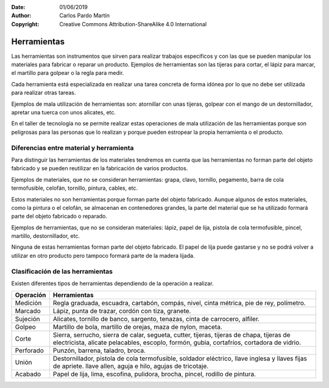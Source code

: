 ﻿:Date: 01/06/2019
:Author: Carlos Pardo Martín
:Copyright: Creative Commons Attribution-ShareAlike 4.0 International


.. _material-herramientas:

Herramientas
============
Las herramientas son instrumentos que sirven para realizar trabajos
específicos y con las que se pueden manipular los materiales para
fabricar o reparar un producto.
Ejemplos de herramientas son las tijeras para cortar, el lápiz para
marcar, el martillo para golpear o la regla para medir.

Cada herramienta está especializada en realizar una tarea concreta de
forma idónea por lo que no debe ser utilizada para realizar otras tareas.

Ejemplos de mala utilización de herramientas son: atornillar con unas
tijeras, golpear con el mango de un destornillador, apretar una tuerca
con unos alicates, etc.

En el taller de tecnología no se permite realizar estas operaciones
de mala utilización de las herramientas porque son peligrosas para las
personas que lo realizan y porque pueden estropear la propia herramienta
o el producto.


Diferencias entre material y herramienta
----------------------------------------
Para distinguir las herramientas de los materiales tendremos en
cuenta que las herramientas no forman parte del objeto fabricado
y se pueden reutilizar en la fabricación de varios productos.

Ejemplos de materiales, que no se consideran herramientas:
grapa, clavo, tornillo, pegamento, barra de cola termofusible, celofán,
tornillo, pintura, cables, etc.

Estos materiales no son herramientas porque forman parte del objeto
fabricado.
Aunque algunos de estos materiales, como la pintura o el celofán, se
almacenan en contenedores grandes, la parte del material que se ha
utilizado formará parte del objeto fabricado o reparado.

Ejemplos de herramientas, que no se consideran materiales:
lápiz, papel de lija, pistola de cola termofusible, pincel,
martillo, destornillador, etc.

Ninguna de estas herramientas forman parte del objeto fabricado.
El papel de lija puede gastarse y no se podrá volver a utilizar en
otro producto pero tampoco formará parte de la madera lijada.


Clasificación de las herramientas
---------------------------------

Existen diferentes tipos de herramientas dependiendo de la operación a
realizar.

.. list-table::
   :widths: auto
   :header-rows: 1

   * - Operación
     - Herramientas
   * - Medición
     - Regla graduada, escuadra, cartabón, compás, nivel,
       cinta métrica, pie de rey, polímetro.
   * - Marcado
     - Lápiz, punta de trazar, cordón con tiza, granete.
   * - Sujeción
     - Alicates, tornillo de banco, sargento, tenazas, cinta de carrocero,
       alfiler.
   * - Golpeo
     - Martillo de bola, martillo de orejas, maza de nylon, maceta.
   * - Corte
     - Sierra, serrucho, sierra de calar, segueta,
       cutter,
       tijeras, tijeras de chapa, tijeras de electricista,
       alicate pelacables,
       escoplo, formón, gubia, cortafríos,
       cortadora de vidrio.
   * - Perforado
     - Punzón, barrena, taladro, broca.
   * - Unión
     - Destornillador, pistola de cola termofusible,
       soldador eléctrico, 
       llave inglesa y llaves fijas de apriete.
       llave allen, 
       aguja e hilo, agujas de tricotaje.
   * - Acabado
     - Papel de lija, lima, escofina, pulidora,
       brocha, pincel, rodillo de pintura.

